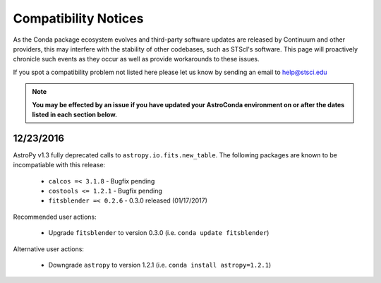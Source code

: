 *********************
Compatibility Notices
*********************

As the Conda package ecosystem evolves and third-party software updates are released by Continuum and other providers, this may interfere with the stability of other codebases, such as STScI's software. This page will proactively chronicle such events as they occur as well as provide workarounds to these issues.

If you spot a compatibility problem not listed here please let us know by sending an email to help@stsci.edu

.. note::

  **You may be effected by an issue if you have updated your AstroConda environment on or after the dates listed in each section below.**


12/23/2016
==========

AstroPy v1.3 fully deprecated calls to ``astropy.io.fits.new_table``. The following packages are known to be incompatiable with this release:

  * ``calcos =< 3.1.8`` - Bugfix pending
  * ``costools <= 1.2.1`` - Bugfix pending
  * ``fitsblender =< 0.2.6`` - 0.3.0 released (01/17/2017)

Recommended user actions:

  * Upgrade ``fitsblender`` to version 0.3.0 (i.e. ``conda update fitsblender``)

Alternative user actions:

  * Downgrade ``astropy`` to version 1.2.1 (i.e. ``conda install astropy=1.2.1``)

